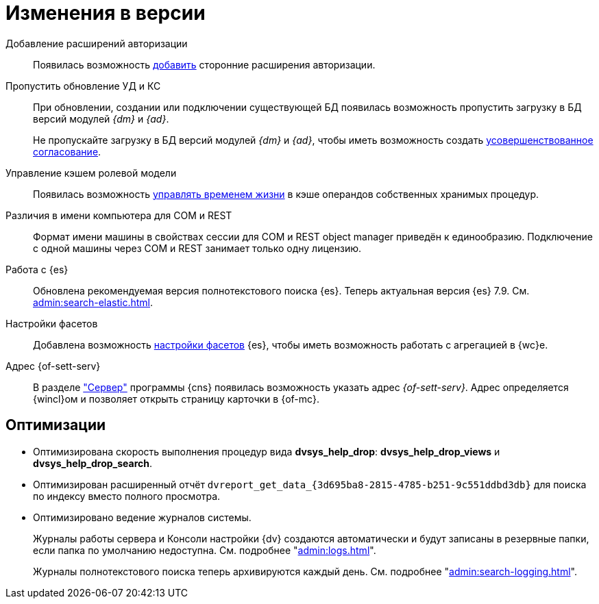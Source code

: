 = Изменения в версии

Добавление расширений авторизации::
Появилась возможность xref:admin:authorization-extensions.adoc[добавить] сторонние расширения авторизации.

Пропустить обновление УД и КС::
При обновлении, создании или подключении существующей БД появилась возможность пропустить загрузку в БД версий модулей _{dm}_ и _{ad}_.
+
Не пропускайте загрузку в БД версий модулей _{dm}_ и _{ad}_, чтобы иметь возможность создать xref:approval:admin:route-create.adoc#improved[усовершенствованное согласование].

Управление кэшем ролевой модели::
Появилась возможность xref:admin:cache-invalidation.adoc[управлять временем жизни] в кэше операндов собственных хранимых процедур.

Различия в имени компьютера для COM и REST::
Формат имени машины в свойствах сессии для COM и REST object manager приведён к единообразию. Подключение с одной машины через COM и REST занимает только одну лицензию.

Работа с {es}::
Обновлена рекомендуемая версия полнотекстового поиска {es}. Теперь актуальная версия {es} 7.9. См. xref:admin:search-elastic.adoc[].

Настройки фасетов::
Добавлена возможность xref:admin:search-elastic-change.adoc#facets[настройки фасетов] {es}, чтобы иметь возможность работать с агрегацией в {wc}е.

Адрес {of-sett-serv}::
В разделе xref:admin:console-server.adoc["Сервер"] программы {cns} появилась возможность указать адрес _{of-sett-serv}_. Адрес определяется {wincl}ом и позволяет открыть страницу карточки в {of-mc}.

== Оптимизации

* Оптимизирована скорость выполнения процедур вида *dvsys_help_drop*: *dvsys_help_drop_views* и *dvsys_help_drop_search*.
* Оптимизирован расширенный отчёт `dvreport_get_data_\{3d695ba8-2815-4785-b251-9c551ddbd3db}` для поиска по индексу вместо полного просмотра.
* Оптимизировано ведение журналов системы.
+
Журналы работы сервера и Консоли настройки {dv} создаются автоматически и будут записаны в резервные папки, если папка по умолчанию недоступна. См. подробнее "xref:admin:logs.adoc[]".
+
Журналы полнотекстового поиска теперь архивируются каждый день. См. подробнее "xref:admin:search-logging.adoc[]".
